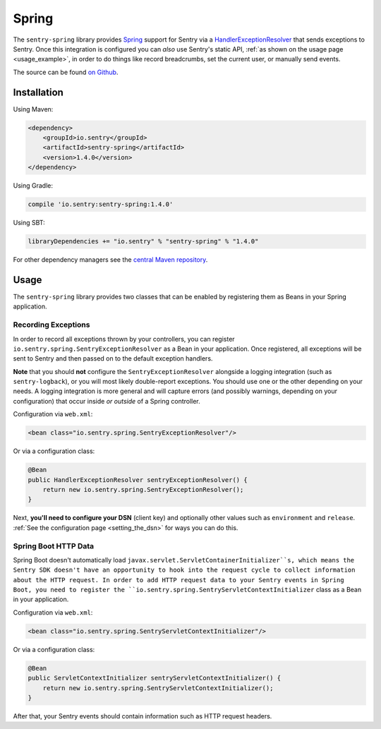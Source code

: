 Spring
======

The ``sentry-spring`` library provides `Spring <https://spring.io/>`_
support for Sentry via a `HandlerExceptionResolver
<https://docs.spring.io/spring/docs/4.3.9.RELEASE/javadoc-api/org/springframework/web/servlet/HandlerExceptionResolver.html>`_
that sends exceptions to Sentry. Once this integration is configured
you can *also* use Sentry's static API, :ref:`as shown on the usage page <usage_example>`,
in order to do things like record breadcrumbs, set the current user, or manually send
events.

The source can be found `on Github
<https://github.com/getsentry/sentry-java/tree/master/sentry-spring>`_.

Installation
------------

Using Maven:

.. sourcecode:: xml

    <dependency>
        <groupId>io.sentry</groupId>
        <artifactId>sentry-spring</artifactId>
        <version>1.4.0</version>
    </dependency>

Using Gradle:

.. sourcecode:: groovy

    compile 'io.sentry:sentry-spring:1.4.0'

Using SBT:

.. sourcecode:: scala

    libraryDependencies += "io.sentry" % "sentry-spring" % "1.4.0"

For other dependency managers see the `central Maven repository <https://search.maven.org/#artifactdetails%7Cio.sentry%7Csentry-spring%7C1.4.0%7Cjar>`_.

Usage
-----

The ``sentry-spring`` library provides two classes that can be enabled by
registering them as Beans in your Spring application.

Recording Exceptions
~~~~~~~~~~~~~~~~~~~~

In order to record all exceptions thrown by your controllers, you can register
``io.sentry.spring.SentryExceptionResolver`` as a Bean in your application. Once
registered, all exceptions will be sent to Sentry and then passed on to the default
exception handlers.

**Note** that you should **not** configure the ``SentryExceptionResolver``
alongside a logging integration (such as ``sentry-logback``), or you will most
likely double-report exceptions. You should use one or the other depending on
your needs. A logging integration is more general and will capture errors (and
possibly warnings, depending on your configuration) that occur inside *or outside*
of a Spring controller.

Configuration via ``web.xml``:

.. sourcecode:: xml

    <bean class="io.sentry.spring.SentryExceptionResolver"/>

Or via a configuration class:

.. sourcecode:: java

    @Bean
    public HandlerExceptionResolver sentryExceptionResolver() {
        return new io.sentry.spring.SentryExceptionResolver();
    }

Next, **you'll need to configure your DSN** (client key) and optionally other values such as
``environment`` and ``release``.   :ref:`See the configuration page <setting_the_dsn>` for ways you can do this.

Spring Boot HTTP Data
~~~~~~~~~~~~~~~~~~~~~

Spring Boot doesn't automatically load ``javax.servlet.ServletContainerInitializer``s,
which means the Sentry SDK doesn't have an opportunity to hook into the request cycle
to collect information about the HTTP request. In order to add HTTP request data to
your Sentry events in Spring Boot, you need to register the
``io.sentry.spring.SentryServletContextInitializer`` class as a Bean in your application.

Configuration via ``web.xml``:

.. sourcecode:: xml

    <bean class="io.sentry.spring.SentryServletContextInitializer"/>

Or via a configuration class:

.. sourcecode:: java

    @Bean
    public ServletContextInitializer sentryServletContextInitializer() {
        return new io.sentry.spring.SentryServletContextInitializer();
    }

After that, your Sentry events should contain information such as HTTP request headers.